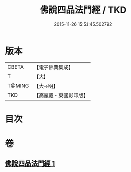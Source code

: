 #+TITLE: 佛說四品法門經 / TKD
#+DATE: 2015-11-26 15:53:45.502792
* 版本
 |     CBETA|【電子佛典集成】|
 |         T|【大】     |
 |    T@MING|【大→明】   |
 |       TKD|【高麗藏・東國影印版】|

* 目次
* 卷
** [[file:KR6i0473_001.txt][佛說四品法門經 1]]
